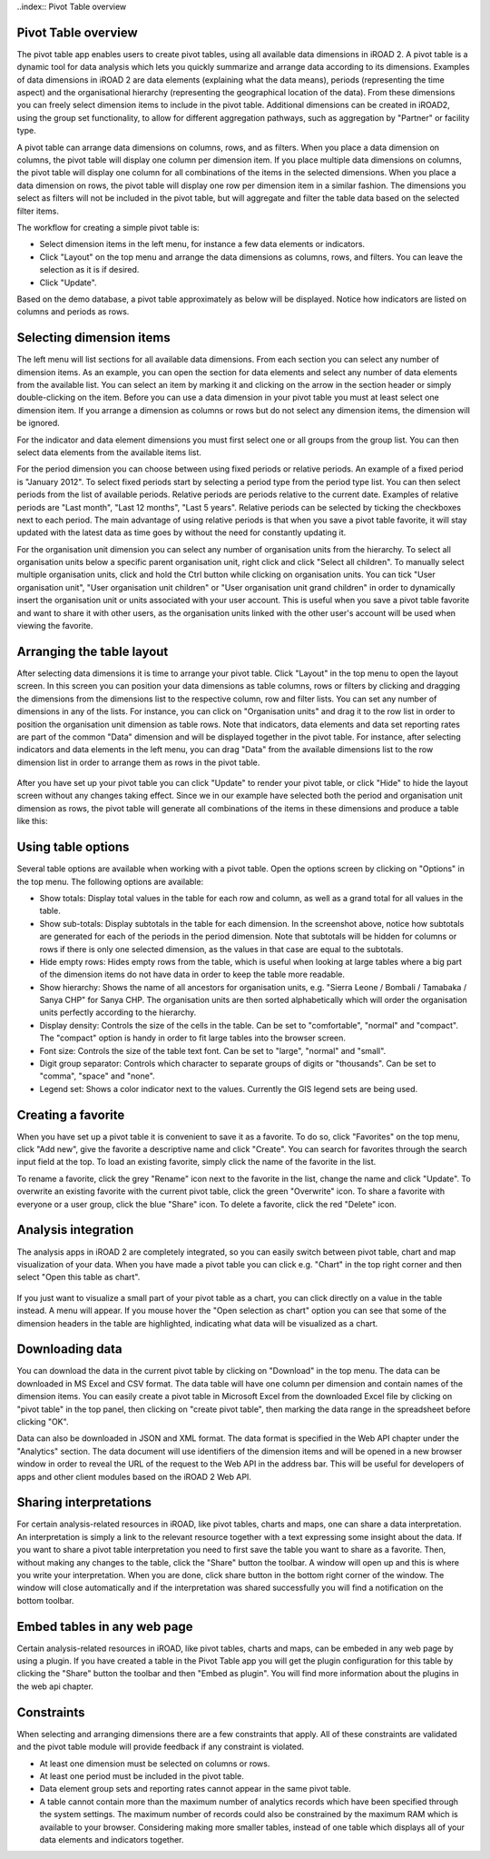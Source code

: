 ..index:: Pivot Table overview

Pivot Table overview
====================
The pivot table app enables users to create pivot tables, using all available data dimensions in iROAD 2. A pivot table is a dynamic tool for data analysis which lets you quickly summarize and arrange data according to its dimensions. Examples of data dimensions in iROAD 2 are data elements (explaining what the data means), periods (representing the time aspect) and the organisational hierarchy (representing the geographical location of the data). From these dimensions you can freely select dimension items to include in the pivot table. Additional dimensions can be created in iROAD2, using the group set functionality, to allow for different aggregation pathways, such as aggregation by "Partner" or facility type.

A pivot table can arrange data dimensions on columns, rows, and as filters. When you place a data dimension on columns, the pivot table will display one column per dimension item. If you place multiple data dimensions on columns, the pivot table will display one column for all combinations of the items in the selected dimensions. When you place a data dimension on rows, the pivot table will display one row per dimension item in a similar fashion. The dimensions you select as filters will not be included in the pivot table, but will aggregate and filter the table data based on the selected filter items.

The workflow for creating a simple pivot table is:

* Select dimension items in the left menu, for instance a few data elements or indicators.

* Click "Layout" on the top menu and arrange the data dimensions as columns, rows, and filters. You can leave the selection as it is if desired.

* Click "Update".

Based on the demo database, a pivot table approximately as below will be displayed. Notice how indicators are listed on columns and periods as rows.

.. _basic_pivot:
.. figure::  images/basic_pivot.png
   :align:   center
   
Selecting dimension items
=========================
The left menu will list sections for all available data dimensions. From each section you can select any number of dimension items. As an example, you can open the section for data elements and select any number of data elements from the available list. You can select an item by marking it and clicking on the arrow in the section header or simply double-clicking on the item. Before you can use a data dimension in your pivot table you must at least select one dimension item. If you arrange a dimension as columns or rows but do not select any dimension items, the dimension will be ignored.

For the indicator and data element dimensions you must first select one or all groups from the group list. You can then select data elements from the available items list.

For the period dimension you can choose between using fixed periods or relative periods. An example of a fixed period is "January 2012". To select fixed periods start by selecting a period type from the period type list. You can then select periods from the list of available periods. Relative periods are periods relative to the current date. Examples of relative periods are "Last month", "Last 12 months", "Last 5 years". Relative periods can be selected by ticking the checkboxes next to each period. The main advantage of using relative periods is that when you save a pivot table favorite, it will stay updated with the latest data as time goes by without the need for constantly updating it.

For the organisation unit dimension you can select any number of organisation units from the hierarchy. To select all organisation units below a specific parent organisation unit, right click and click "Select all children". To manually select multiple organisation units, click and hold the Ctrl button while clicking on organisation units. You can tick "User organisation unit", "User organisation unit children" or "User organisation unit grand children" in order to dynamically insert the organisation unit or units associated with your user account. This is useful when you save a pivot table favorite and want to share it with other users, as the organisation units linked with the other user's account will be used when viewing the favorite.


.. _period_dimension:
.. figure::  images/period_dimension.png
   :align:   center
   
Arranging the table layout
==========================
After selecting data dimensions it is time to arrange your pivot table. Click "Layout" in the top menu to open the layout screen. In this screen you can position your data dimensions as table columns, rows or filters by clicking and dragging the dimensions from the dimensions list to the respective column, row and filter lists. You can set any number of dimensions in any of the lists. For instance, you can click on "Organisation units" and drag it to the row list in order to position the organisation unit dimension as table rows. Note that indicators, data elements and data set reporting rates are part of the common "Data" dimension and will be displayed together in the pivot table. For instance, after selecting indicators and data elements in the left menu, you can drag "Data" from the available dimensions list to the row dimension list in order to arrange them as rows in the pivot table.

.. _table_layout:
.. figure::  images/table_layout.png
   :align:   center
   
After you have set up your pivot table you can click "Update" to render your pivot table, or click "Hide" to hide the layout screen without any changes taking effect. Since we in our example have selected both the period and organisation unit dimension as rows, the pivot table will generate all combinations of the items in these dimensions and produce a table like this:

.. _pivot_rows:
.. figure::  images/pivot_rows.png
   :align:   center
 
Using table options
===================

Several table options are available when working with a pivot table. Open the options screen by clicking on "Options" in the top menu. The following options are available:

* Show totals: Display total values in the table for each row and column, as well as a grand total for all values in the table.

* Show sub-totals: Display subtotals in the table for each dimension. In the screenshot above, notice how subtotals are generated for each of the periods in the period dimension. Note that subtotals will be hidden for columns or rows if there is only one selected dimension, as the values in that case are equal to the subtotals.

* Hide empty rows: Hides empty rows from the table, which is useful when looking at large tables where a big part of the dimension items do not have data in order to keep the table more readable.

* Show hierarchy: Shows the name of all ancestors for organisation units, e.g. "Sierra Leone / Bombali / Tamabaka / Sanya CHP" for Sanya CHP. The organisation units are then sorted alphabetically which will order the organisation units perfectly according to the hierarchy.

* Display density: Controls the size of the cells in the table. Can be set to "comfortable", "normal" and "compact". The "compact" option is handy in order to fit large tables into the browser screen.

* Font size: Controls the size of the table text font. Can be set to "large", "normal" and "small".

* Digit group separator: Controls which character to separate groups of digits or "thousands". Can be set to "comma", "space" and "none".

* Legend set: Shows a color indicator next to the values. Currently the GIS legend sets are being used.

Creating a favorite
===================
When you have set up a pivot table it is convenient to save it as a favorite. To do so, click "Favorites" on the top menu, click "Add new", give the favorite a descriptive name and click "Create". You can search for favorites through the search input field at the top. To load an existing favorite, simply click the name of the favorite in the list.

To rename a favorite, click the grey "Rename" icon next to the favorite in the list, change the name and click "Update". To overwrite an existing favorite with the current pivot table, click the green "Overwrite" icon. To share a favorite with everyone or a user group, click the blue "Share" icon. To delete a favorite, click the red "Delete" icon.

.. _pivot_favorites:
.. figure::  images/pivot_favorites.png
   :align:   center

Analysis integration
====================
The analysis apps in iROAD 2 are completely integrated, so you can easily switch between pivot table, chart and map visualization of your data. When you have made a pivot table you can click e.g. "Chart" in the top right corner and then select "Open this table as chart".

.. _pivot_integration:
.. figure::  images/pivot_integration.png
   :align:   center

If you just want to visualize a small part of your pivot table as a chart, you can click directly on a value in the table instead. A menu will appear. If you mouse hover the "Open selection as chart" option you can see that some of the dimension headers in the table are highlighted, indicating what data will be visualized as a chart.

.. _pivot_integration_table:
.. figure::  images/pivot_integration_table.png
   :align:   center

Downloading data
================
You can download the data in the current pivot table by clicking on "Download" in the top menu. The data can be downloaded in MS Excel and CSV format. The data table will have one column per dimension and contain names of the dimension items. You can easily create a pivot table in Microsoft Excel from the downloaded Excel file by clicking on "pivot table" in the top panel, then clicking on "create pivot table", then marking the data range in the spreadsheet before clicking "OK".

Data can also be downloaded in JSON and XML format. The data format is specified in the Web API chapter under the "Analytics" section. The data document will use identifiers of the dimension items and will be opened in a new browser window in order to reveal the URL of the request to the Web API in the address bar. This will be useful for developers of apps and other client modules based on the iROAD 2 Web API.

Sharing interpretations
=======================
For certain analysis-related resources in iROAD, like pivot tables, charts and maps, one can share a data interpretation. An interpretation is simply a link to the relevant resource together with a text expressing some insight about the data. If you want to share a pivot table interpretation you need to first save the table you want to share as a favorite. Then, without making any changes to the table, click the "Share" button the toolbar. A window will open up and this is where you write your interpretation. When you are done, click share button in the bottom right corner of the window. The window will close automatically and if the interpretation was shared successfully you will find a notification on the bottom toolbar.

Embed tables in any web page
============================
Certain analysis-related resources in iROAD, like pivot tables, charts and maps, can be embeded in any web page by using a plugin. If you have created a table in the Pivot Table app you will get the plugin configuration for this table by clicking the "Share" button the toolbar and then "Embed as plugin". You will find more information about the plugins in the web api chapter.

Constraints
===========
When selecting and arranging dimensions there are a few constraints that apply. All of these constraints are validated and the pivot table module will provide feedback if any constraint is violated.

* At least one dimension must be selected on columns or rows.

* At least one period must be included in the pivot table.

* Data element group sets and reporting rates cannot appear in the same pivot table.

* A table cannot contain more than the maximum number of analytics records which have been specified through the system settings. The maximum number of records could also be constrained by the maximum RAM which is available to your browser. Considering making more smaller tables, instead of one table which displays all of your data elements and indicators together.

